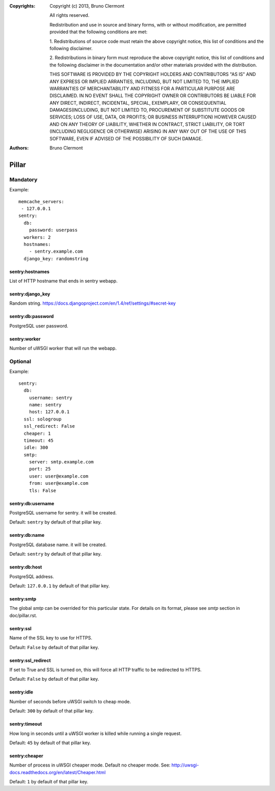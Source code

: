 :Copyrights: Copyright (c) 2013, Bruno Clermont

             All rights reserved.

             Redistribution and use in source and binary forms, with or without
             modification, are permitted provided that the following conditions
             are met:

             1. Redistributions of source code must retain the above copyright
             notice, this list of conditions and the following disclaimer.

             2. Redistributions in binary form must reproduce the above
             copyright notice, this list of conditions and the following
             disclaimer in the documentation and/or other materials provided
             with the distribution.

             THIS SOFTWARE IS PROVIDED BY THE COPYRIGHT HOLDERS AND CONTRIBUTORS
             "AS IS" AND ANY EXPRESS OR IMPLIED ARRANTIES, INCLUDING, BUT NOT
             LIMITED TO, THE IMPLIED WARRANTIES OF MERCHANTABILITY AND FITNESS
             FOR A PARTICULAR PURPOSE ARE DISCLAIMED. IN NO EVENT SHALL THE
             COPYRIGHT OWNER OR CONTRIBUTORS BE LIABLE FOR ANY DIRECT, INDIRECT,
             INCIDENTAL, SPECIAL, EXEMPLARY, OR CONSEQUENTIAL DAMAGES(INCLUDING,
             BUT NOT LIMITED TO, PROCUREMENT OF SUBSTITUTE GOODS OR SERVICES;
             LOSS OF USE, DATA, OR PROFITS; OR BUSINESS INTERRUPTION) HOWEVER
             CAUSED AND ON ANY THEORY OF LIABILITY, WHETHER IN CONTRACT, STRICT
             LIABILITY, OR TORT (INCLUDING NEGLIGENCE OR OTHERWISE) ARISING IN
             ANY WAY OUT OF THE USE OF THIS SOFTWARE, EVEN IF ADVISED OF THE
             POSSIBILITY OF SUCH DAMAGE.
:Authors: - Bruno Clermont

Pillar
======

Mandatory
---------

Example::

  memcache_servers:
   - 127.0.0.1
  sentry:
    db:
      password: userpass
    workers: 2
    hostnames:
      - sentry.example.com
    django_key: randomstring

sentry:hostnames
~~~~~~~~~~~~~~~~

List of HTTP hostname that ends in sentry webapp.

sentry:django_key
~~~~~~~~~~~~~~~~~

Random string.
https://docs.djangoproject.com/en/1.4/ref/settings/#secret-key

sentry:db:password
~~~~~~~~~~~~~~~~~~

PostgreSQL user password.

sentry:worker
~~~~~~~~~~~~~

Number of uWSGI worker that will run the webapp.

Optional
--------

Example::

  sentry:
    db:
      username: sentry
      name: sentry
      host: 127.0.0.1
    ssl: sologroup
    ssl_redirect: False
    cheaper: 1
    timeout: 45
    idle: 300
    smtp:
      server: smtp.example.com
      port: 25
      user: user@example.com
      from: user@example.com
      tls: False


sentry:db:username
~~~~~~~~~~~~~~~~~~

PostgreSQL username for sentry. it will be created.

Default: ``sentry`` by default of that pillar key.

sentry:db:name
~~~~~~~~~~~~~~

PostgreSQL database name. it will be created.

Default: ``sentry`` by default of that pillar key.

sentry:db:host
~~~~~~~~~~~~~~~~~~

PostgreSQL address.

Default: ``127.0.0.1`` by default of that pillar key.

sentry:smtp
~~~~~~~~~~~

The global `smtp` can be overrided for this particular state.
For details on its format, please see `smtp` section in doc/pillar.rst.

sentry:ssl
~~~~~~~~~~

Name of the SSL key to use for HTTPS.

Default: ``False`` by default of that pillar key.

sentry:ssl_redirect
~~~~~~~~~~~~~~~~~~~

If set to True and SSL is turned on,
this will force all HTTP traffic to be redirected to HTTPS.

Default: ``False`` by default of that pillar key.

sentry:idle
~~~~~~~~~~~

Number of seconds before uWSGI switch to cheap mode.

Default: ``300`` by default of that pillar key.

sentry:timeout
~~~~~~~~~~~~~~

How long in seconds until a uWSGI worker is killed
while running a single request.

Default: ``45`` by default of that pillar key.

sentry:cheaper
~~~~~~~~~~~~~~

Number of process in uWSGI cheaper mode. Default no cheaper mode.
See: http://uwsgi-docs.readthedocs.org/en/latest/Cheaper.html

Default: ``1`` by default of that pillar key.
